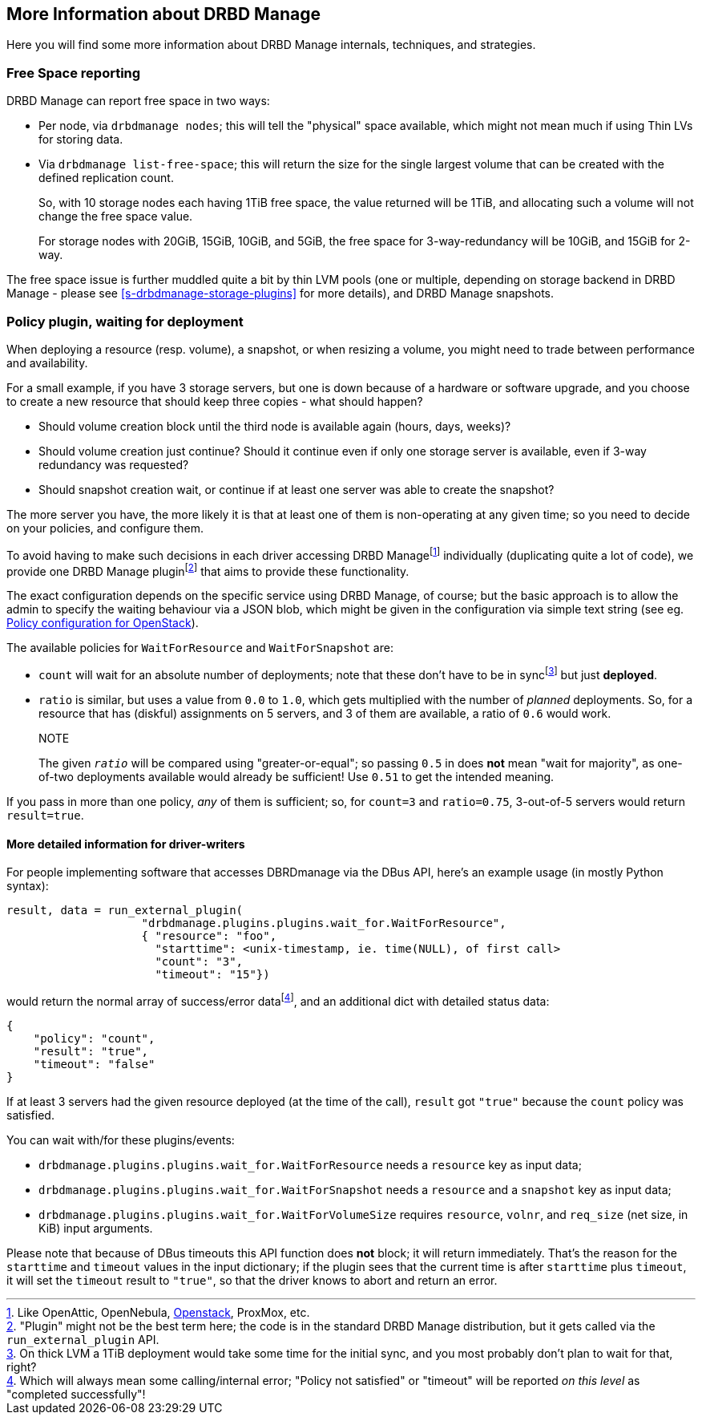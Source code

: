 [[ch-drbdmanage-more]]
== More Information about DRBD Manage

Here you will find some more information about DRBD Manage internals, techniques, and strategies.


[[s-drbdmanage-free-space]]
=== Free Space reporting

DRBD Manage can report free space in two ways:

  * indexterm:[free space]Per node, via `drbdmanage nodes`; this will tell the
    "physical" space available, which might not mean much if using Thin LVs for
    storing data.

  * indexterm:[free space]Via `drbdmanage list-free-space`; this will return
    the size for the single largest volume that can be created with the defined
    replication count.
+
--
So, with 10 storage nodes each having 1TiB free space, the value returned will
be 1TiB, and allocating such a volume will not change the free space value.

For storage nodes with 20GiB, 15GiB, 10GiB, and 5GiB, the free space for
3-way-redundancy will be 10GiB, and 15GiB for 2-way.
--

The free space issue is further muddled quite a bit by thin LVM pools (one or
multiple, depending on storage backend in DRBD Manage - please see
<<s-drbdmanage-storage-plugins>> for more details), and DRBD Manage snapshots.


[[s-drbdmanage-deployment-policy]]
=== Policy plugin, waiting for deployment

When deploying a resource (resp. volume), a snapshot, or when resizing
a volume, you might need to trade between performance and availability.

For a small example, if you have 3 storage servers, but one is down because of
a hardware or software upgrade, and you choose to create a new resource that
should keep three copies - what should happen?

  * Should volume creation block until the third node is available again (hours, days, weeks)?
  * Should volume creation just continue? Should it continue even if only one
    storage server is available, even if 3-way redundancy was requested?
  * Should snapshot creation wait, or continue if at least one server was able to create the snapshot?

The more server you have, the more likely it is that at least one of them is
non-operating at any given time; so you need to decide on your policies, and
configure them.

To avoid having to make such decisions in each driver accessing DRBD Managefootnote:[Like
OpenAttic, OpenNebula, <<ch-openstack,Openstack>>, ProxMox, etc.] individually
(duplicating quite a lot of code), we provide one DRBD Manage
pluginfootnote:["Plugin" might not be the best term here; the code is in the
standard DRBD Manage distribution, but it gets called via the
`run_external_plugin` API.] that aims to provide these functionality.

The exact configuration depends on the specific service using DRBD Manage, of
course; but the basic approach is to allow the admin to specify the waiting
behaviour via a JSON blob, which might be given in the configuration via simple
text string (see eg. <<s-openstack-addtl-conf,Policy configuration for OpenStack>>).


The available policies for `WaitForResource` and `WaitForSnapshot` are:

  * (((Policy,count)))`count` will wait
    for an absolute number of deployments; note that these don't have to be in
    syncfootnote:[On thick LVM a 1TiB deployment would take some time for the
    initial sync, and you most probably don't plan to wait for that, right?] but
    just *deployed*.
  * (((Policy,ratio)))`ratio` is similar,
    but uses a value from `0.0` to `1.0`, which gets multiplied with the number of
    _planned_ deployments. So, for a resource that has (diskful) assignments on
    5 servers, and 3 of them are available, a ratio of `0.6` would work.
+
.NOTE
The given _``ratio``_ will be compared using "greater-or-equal"; so passing
`0.5` in does *not* mean "wait for majority", as one-of-two deployments available
would already be sufficient! Use `0.51` to get the intended meaning.

If you pass in more than one policy, _any_ of them is sufficient; so, for
`count=3` and `ratio=0.75`, 3-out-of-5 servers would return `result=true`.


[[s-drbdmanage-deployment-policy-dr-wr]]
==== More detailed information for driver-writers

For people implementing software that accesses DBRDmanage via the DBus API,
here's an example usage (in mostly Python syntax):

    result, data = run_external_plugin(
                        "drbdmanage.plugins.plugins.wait_for.WaitForResource",
                        { "resource": "foo",
                          "starttime": <unix-timestamp, ie. time(NULL), of first call>
                          "count": "3",
                          "timeout": "15"})

would return the normal array of success/error datafootnote:[Which will always
mean some calling/internal error; "Policy not satisfied" or "timeout" will be
reported _on this level_ as "completed successfully"!], and an additional
dict with detailed status data:

    {
        "policy": "count",
        "result": "true",
        "timeout": "false"
    }

If at least 3 servers had the given resource deployed (at the time of the call), `result` got
`"true"` because the `count` policy was satisfied.


You can wait with/for these plugins/events:

  * (((Policy,resource creation)))`drbdmanage.plugins.plugins.wait_for.WaitForResource`
    needs a `resource` key as input data;
  * (((Policy,snapshot creation)))`drbdmanage.plugins.plugins.wait_for.WaitForSnapshot`
    needs a `resource` and a `snapshot` key as input data;
  * (((Policy,resizing volumes)))`drbdmanage.plugins.plugins.wait_for.WaitForVolumeSize`
    requires `resource`, `volnr`, and `req_size` (net size, in KiB) input arguments.


Please note that because of DBus timeouts this API function does *not* block;
it will return immediately. That's the reason for the `starttime` and
`timeout` values in the input dictionary; if the plugin sees that the
current time is after `starttime` plus `timeout`, it will set the
`timeout` result to `"true"`, so that the driver knows to abort and return
an error.
